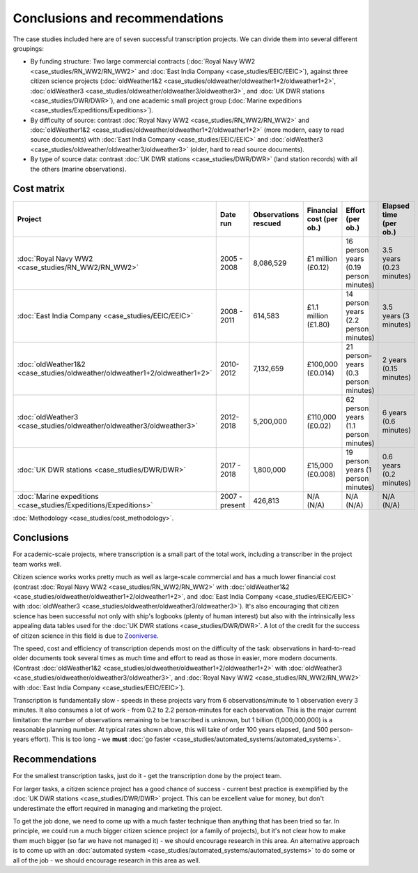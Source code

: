 Conclusions and recommendations
===============================

The case studies included here are of seven successful transcription projects. We can divide them into several different groupings:

* By funding structure: Two large commercial contracts (:doc:`Royal Navy WW2 <case_studies/RN_WW2/RN_WW2>` and :doc:`East India Company <case_studies/EEIC/EEIC>`), against three citizen science projects (:doc:`oldWeather1&2 <case_studies/oldweather/oldweather1+2/oldweather1+2>`, :doc:`oldWeather3 <case_studies/oldweather/oldweather3/oldweather3>`, and :doc:`UK DWR stations <case_studies/DWR/DWR>`), and one academic small project group (:doc:`Marine expeditions <case_studies/Expeditions/Expeditions>`).
* By difficulty of source: contrast :doc:`Royal Navy WW2 <case_studies/RN_WW2/RN_WW2>` and :doc:`oldWeather1&2 <case_studies/oldweather/oldweather1+2/oldweather1+2>` (more modern, easy to read source documents) with :doc:`East India Company <case_studies/EEIC/EEIC>` and :doc:`oldWeather3 <case_studies/oldweather/oldweather3/oldweather3>` (older, hard to read source documents).
* By type of source data: contrast :doc:`UK DWR stations <case_studies/DWR/DWR>` (land station records) with all the others (marine observations).

Cost matrix
-----------

.. list-table::
   :header-rows: 1

   * - Project
     - Date run
     - Observations rescued
     - Financial cost (per ob.)
     - Effort (per ob.)
     - Elapsed time (per ob.)
   * - :doc:`Royal Navy WW2 <case_studies/RN_WW2/RN_WW2>`
     - 2005 - 2008
     - 8,086,529
     - £1 million (£0.12)
     - 16 person years (0.19 person minutes)
     - 3.5 years (0.23 minutes)
   * - :doc:`East India Company <case_studies/EEIC/EEIC>`
     - 2008 - 2011
     - 614,583
     - £1.1 million (£1.80)
     - 14 person years (2.2 person minutes)
     - 3.5 years (3 minutes)
   * - :doc:`oldWeather1&2 <case_studies/oldweather/oldweather1+2/oldweather1+2>`
     - 2010-2012
     - 7,132,659
     - £100,000 (£0.014)
     - 21 person-years (0.3 person minutes)
     - 2 years (0.15 minutes)
   * - :doc:`oldWeather3 <case_studies/oldweather/oldweather3/oldweather3>`
     - 2012-2018
     - 5,200,000 
     - £110,000  (£0.02)
     - 62 person years (1.1 person minutes)
     - 6 years (0.6 minutes)
   * - :doc:`UK DWR stations <case_studies/DWR/DWR>`
     - 2017 - 2018
     - 1,800,000
     - £15,000 (£0.008)
     - 19 person years (1 person minutes)
     - 0.6 years (0.2 minutes)
   * - :doc:`Marine expeditions <case_studies/Expeditions/Expeditions>`
     - 2007 - present
     - 426,813
     - N/A (N/A)
     - N/A (N/A)
     - N/A (N/A)

:doc:`Methodology <case_studies/cost_methodology>`.
 
Conclusions
-----------

For academic-scale projects, where transcription is a small part of the total work, including a transcriber in the project team works well.

Citizen science works works pretty much as well as large-scale commercial and has a much lower financial cost (contrast :doc:`Royal Navy WW2 <case_studies/RN_WW2/RN_WW2>` with :doc:`oldWeather1&2 <case_studies/oldweather/oldweather1+2/oldweather1+2>`, and :doc:`East India Company <case_studies/EEIC/EEIC>` with :doc:`oldWeather3 <case_studies/oldweather/oldweather3/oldweather3>`). It's also encouraging that citizen science has been successful not only with ship's logbooks (plenty of human interest) but also with the intrinsically less appealing data tables used for the :doc:`UK DWR stations <case_studies/DWR/DWR>`. A lot of the credit for the success of citizen science in this field is due to `Zooniverse <https://zooniverse.org>`_.

The speed, cost and efficiency of transcription depends most on the difficulty of the task: observations in hard-to-read older documents took several times as much time and effort to read as those in easier, more modern documents. (Contrast :doc:`oldWeather1&2 <case_studies/oldweather/oldweather1+2/oldweather1+2>` with :doc:`oldWeather3 <case_studies/oldweather/oldweather3/oldweather3>`, and :doc:`Royal Navy WW2 <case_studies/RN_WW2/RN_WW2>` with :doc:`East India Company <case_studies/EEIC/EEIC>`).

Transcription is fundamentally slow - speeds in these projects vary from 6 observations/minute to 1 observation every 3 minutes. It also consumes a lot of work -  from 0.2 to 2.2 person-minutes for each observation. This is the major current limitation: the number of observations remaining to be transcribed is unknown, but 1 billion (1,000,000,000) is a reasonable planning number. At typical rates shown above, this will take of order 100 years elapsed, (and 500 person-years effort). This is too long - we **must** :doc:`go faster <case_studies/automated_systems/automated_systems>`.

Recommendations
---------------

For the smallest transcription tasks, just do it - get the transcription done by the project team.

For larger tasks, a citizen science project has a good chance of success - current best practice is exemplified by the :doc:`UK DWR stations <case_studies/DWR/DWR>` project. This can be excellent value for money, but don't underestimate the effort required in managing and marketing the project.

To get the job done, we need to come up with a much faster technique than anything that has been tried so far. In principle, we could run a much bigger citizen science project (or a family of projects), but it's not clear how to make them much bigger (so far we have not managed it) - we should encourage research in this area. An alternative approach is to come up with an :doc:`automated system <case_studies/automated_systems/automated_systems>` to do some or all of the job - we should encourage research in this area as well.
